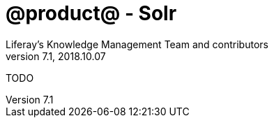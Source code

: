 = @product@ - Solr 
Liferay's Knowledge Management Team and contributors
7.1, 2018.10.07
:toc: left
:toclevels: 3
:sectnums:


TODO